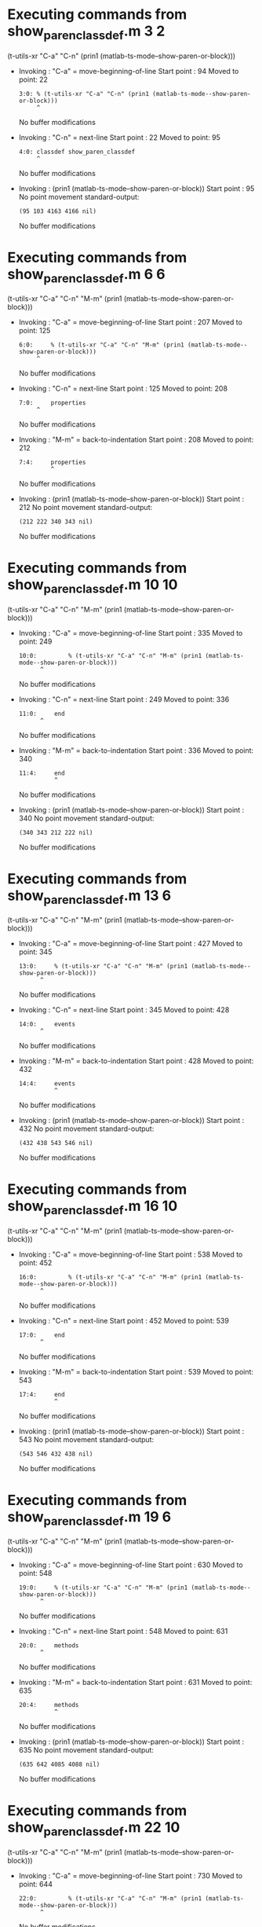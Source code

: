 #+startup: showall

* Executing commands from show_paren_classdef.m:3:2:

  (t-utils-xr "C-a" "C-n" (prin1 (matlab-ts-mode--show-paren-or-block)))

- Invoking      : "C-a" = move-beginning-of-line
  Start point   :   94
  Moved to point:   22
  : 3:0: % (t-utils-xr "C-a" "C-n" (prin1 (matlab-ts-mode--show-paren-or-block)))
  :      ^
  No buffer modifications

- Invoking      : "C-n" = next-line
  Start point   :   22
  Moved to point:   95
  : 4:0: classdef show_paren_classdef
  :      ^
  No buffer modifications

- Invoking      : (prin1 (matlab-ts-mode--show-paren-or-block))
  Start point   :   95
  No point movement
  standard-output:
  #+begin_example
(95 103 4163 4166 nil)
  #+end_example
  No buffer modifications

* Executing commands from show_paren_classdef.m:6:6:

  (t-utils-xr "C-a" "C-n" "M-m" (prin1 (matlab-ts-mode--show-paren-or-block)))

- Invoking      : "C-a" = move-beginning-of-line
  Start point   :  207
  Moved to point:  125
  : 6:0:     % (t-utils-xr "C-a" "C-n" "M-m" (prin1 (matlab-ts-mode--show-paren-or-block)))
  :      ^
  No buffer modifications

- Invoking      : "C-n" = next-line
  Start point   :  125
  Moved to point:  208
  : 7:0:     properties
  :      ^
  No buffer modifications

- Invoking      : "M-m" = back-to-indentation
  Start point   :  208
  Moved to point:  212
  : 7:4:     properties
  :          ^
  No buffer modifications

- Invoking      : (prin1 (matlab-ts-mode--show-paren-or-block))
  Start point   :  212
  No point movement
  standard-output:
  #+begin_example
(212 222 340 343 nil)
  #+end_example
  No buffer modifications

* Executing commands from show_paren_classdef.m:10:10:

  (t-utils-xr "C-a" "C-n" "M-m" (prin1 (matlab-ts-mode--show-paren-or-block)))

- Invoking      : "C-a" = move-beginning-of-line
  Start point   :  335
  Moved to point:  249
  : 10:0:         % (t-utils-xr "C-a" "C-n" "M-m" (prin1 (matlab-ts-mode--show-paren-or-block)))
  :       ^
  No buffer modifications

- Invoking      : "C-n" = next-line
  Start point   :  249
  Moved to point:  336
  : 11:0:     end
  :       ^
  No buffer modifications

- Invoking      : "M-m" = back-to-indentation
  Start point   :  336
  Moved to point:  340
  : 11:4:     end
  :           ^
  No buffer modifications

- Invoking      : (prin1 (matlab-ts-mode--show-paren-or-block))
  Start point   :  340
  No point movement
  standard-output:
  #+begin_example
(340 343 212 222 nil)
  #+end_example
  No buffer modifications

* Executing commands from show_paren_classdef.m:13:6:

  (t-utils-xr "C-a" "C-n" "M-m" (prin1 (matlab-ts-mode--show-paren-or-block)))

- Invoking      : "C-a" = move-beginning-of-line
  Start point   :  427
  Moved to point:  345
  : 13:0:     % (t-utils-xr "C-a" "C-n" "M-m" (prin1 (matlab-ts-mode--show-paren-or-block)))
  :       ^
  No buffer modifications

- Invoking      : "C-n" = next-line
  Start point   :  345
  Moved to point:  428
  : 14:0:     events
  :       ^
  No buffer modifications

- Invoking      : "M-m" = back-to-indentation
  Start point   :  428
  Moved to point:  432
  : 14:4:     events
  :           ^
  No buffer modifications

- Invoking      : (prin1 (matlab-ts-mode--show-paren-or-block))
  Start point   :  432
  No point movement
  standard-output:
  #+begin_example
(432 438 543 546 nil)
  #+end_example
  No buffer modifications

* Executing commands from show_paren_classdef.m:16:10:

  (t-utils-xr "C-a" "C-n" "M-m" (prin1 (matlab-ts-mode--show-paren-or-block)))

- Invoking      : "C-a" = move-beginning-of-line
  Start point   :  538
  Moved to point:  452
  : 16:0:         % (t-utils-xr "C-a" "C-n" "M-m" (prin1 (matlab-ts-mode--show-paren-or-block)))
  :       ^
  No buffer modifications

- Invoking      : "C-n" = next-line
  Start point   :  452
  Moved to point:  539
  : 17:0:     end
  :       ^
  No buffer modifications

- Invoking      : "M-m" = back-to-indentation
  Start point   :  539
  Moved to point:  543
  : 17:4:     end
  :           ^
  No buffer modifications

- Invoking      : (prin1 (matlab-ts-mode--show-paren-or-block))
  Start point   :  543
  No point movement
  standard-output:
  #+begin_example
(543 546 432 438 nil)
  #+end_example
  No buffer modifications

* Executing commands from show_paren_classdef.m:19:6:

  (t-utils-xr "C-a" "C-n" "M-m" (prin1 (matlab-ts-mode--show-paren-or-block)))

- Invoking      : "C-a" = move-beginning-of-line
  Start point   :  630
  Moved to point:  548
  : 19:0:     % (t-utils-xr "C-a" "C-n" "M-m" (prin1 (matlab-ts-mode--show-paren-or-block)))
  :       ^
  No buffer modifications

- Invoking      : "C-n" = next-line
  Start point   :  548
  Moved to point:  631
  : 20:0:     methods
  :       ^
  No buffer modifications

- Invoking      : "M-m" = back-to-indentation
  Start point   :  631
  Moved to point:  635
  : 20:4:     methods
  :           ^
  No buffer modifications

- Invoking      : (prin1 (matlab-ts-mode--show-paren-or-block))
  Start point   :  635
  No point movement
  standard-output:
  #+begin_example
(635 642 4085 4088 nil)
  #+end_example
  No buffer modifications

* Executing commands from show_paren_classdef.m:22:10:

  (t-utils-xr "C-a" "C-n" "M-m" (prin1 (matlab-ts-mode--show-paren-or-block)))

- Invoking      : "C-a" = move-beginning-of-line
  Start point   :  730
  Moved to point:  644
  : 22:0:         % (t-utils-xr "C-a" "C-n" "M-m" (prin1 (matlab-ts-mode--show-paren-or-block)))
  :       ^
  No buffer modifications

- Invoking      : "C-n" = next-line
  Start point   :  644
  Moved to point:  731
  : 23:0:         function foo(a)
  :       ^
  No buffer modifications

- Invoking      : "M-m" = back-to-indentation
  Start point   :  731
  Moved to point:  739
  : 23:8:         function foo(a)
  :               ^
  No buffer modifications

- Invoking      : (prin1 (matlab-ts-mode--show-paren-or-block))
  Start point   :  739
  No point movement
  standard-output:
  #+begin_example
(739 747 3994 3997 nil)
  #+end_example
  No buffer modifications

* Executing commands from show_paren_classdef.m:25:14:

  (t-utils-xr "C-a" "C-n" "M-m" (prin1 (matlab-ts-mode--show-paren-or-block)))

- Invoking      : "C-a" = move-beginning-of-line
  Start point   :  846
  Moved to point:  756
  : 25:0:             % (t-utils-xr "C-a" "C-n" "M-m" (prin1 (matlab-ts-mode--show-paren-or-block)))
  :       ^
  No buffer modifications

- Invoking      : "C-n" = next-line
  Start point   :  756
  Moved to point:  847
  : 26:0:             arguments
  :       ^
  No buffer modifications

- Invoking      : "M-m" = back-to-indentation
  Start point   :  847
  Moved to point:  859
  : 26:12:             arguments
  :                    ^
  No buffer modifications

- Invoking      : (prin1 (matlab-ts-mode--show-paren-or-block))
  Start point   :  859
  No point movement
  standard-output:
  #+begin_example
(859 868 990 993 nil)
  #+end_example
  No buffer modifications

* Executing commands from show_paren_classdef.m:28:14:

  (t-utils-xr "C-a" "C-n" "M-m" (prin1 (matlab-ts-mode--show-paren-or-block)))

- Invoking      : "C-a" = move-beginning-of-line
  Start point   :  977
  Moved to point:  887
  : 28:0:             % (t-utils-xr "C-a" "C-n" "M-m" (prin1 (matlab-ts-mode--show-paren-or-block)))
  :       ^
  No buffer modifications

- Invoking      : "C-n" = next-line
  Start point   :  887
  Moved to point:  978
  : 29:0:             end
  :       ^
  No buffer modifications

- Invoking      : "M-m" = back-to-indentation
  Start point   :  978
  Moved to point:  990
  : 29:12:             end
  :                    ^
  No buffer modifications

- Invoking      : (prin1 (matlab-ts-mode--show-paren-or-block))
  Start point   :  990
  No point movement
  standard-output:
  #+begin_example
(990 993 859 868 nil)
  #+end_example
  No buffer modifications

* Executing commands from show_paren_classdef.m:31:14:

  (t-utils-xr "C-a" "C-n" "M-m" (prin1 (matlab-ts-mode--show-paren-or-block)))

- Invoking      : "C-a" = move-beginning-of-line
  Start point   : 1085
  Moved to point:  995
  : 31:0:             % (t-utils-xr "C-a" "C-n" "M-m" (prin1 (matlab-ts-mode--show-paren-or-block)))
  :       ^
  No buffer modifications

- Invoking      : "C-n" = next-line
  Start point   :  995
  Moved to point: 1086
  : 32:0:             if a > 0
  :       ^
  No buffer modifications

- Invoking      : "M-m" = back-to-indentation
  Start point   : 1086
  Moved to point: 1098
  : 32:12:             if a > 0
  :                    ^
  No buffer modifications

- Invoking      : (prin1 (matlab-ts-mode--show-paren-or-block))
  Start point   : 1098
  No point movement
  standard-output:
  #+begin_example
(1098 1100 3895 3898 nil)
  #+end_example
  No buffer modifications

* Executing commands from show_paren_classdef.m:36:22:

  (t-utils-xr "C-a" "C-n" "M-m" (prin1 (matlab-ts-mode--show-paren-or-block)))

- Invoking      : "C-a" = move-beginning-of-line
  Start point   : 1296
  Moved to point: 1198
  : 36:0:                     % (t-utils-xr "C-a" "C-n" "M-m" (prin1 (matlab-ts-mode--show-paren-or-block)))
  :       ^
  No buffer modifications

- Invoking      : "C-n" = next-line
  Start point   : 1198
  Moved to point: 1297
  : 37:0:                     switch a
  :       ^
  No buffer modifications

- Invoking      : "M-m" = back-to-indentation
  Start point   : 1297
  Moved to point: 1317
  : 37:20:                     switch a
  :                            ^
  No buffer modifications

- Invoking      : (prin1 (matlab-ts-mode--show-paren-or-block))
  Start point   : 1317
  No point movement
  standard-output:
  #+begin_example
(1317 1323 2776 2779 nil)
  #+end_example
  No buffer modifications

* Executing commands from show_paren_classdef.m:38:24:

  (t-utils-xr "C-a" "C-n" "M-m" (prin1 (matlab-ts-mode--show-paren-or-block)))

- Invoking      : "C-a" = move-beginning-of-line
  Start point   : 1426
  Moved to point: 1326
  : 38:0:                       % (t-utils-xr "C-a" "C-n" "M-m" (prin1 (matlab-ts-mode--show-paren-or-block)))
  :       ^
  No buffer modifications

- Invoking      : "C-n" = next-line
  Start point   : 1326
  Moved to point: 1427
  : 39:0:                       case 11
  :       ^
  No buffer modifications

- Invoking      : "M-m" = back-to-indentation
  Start point   : 1427
  Moved to point: 1449
  : 39:22:                       case 11
  :                              ^
  No buffer modifications

- Invoking      : (prin1 (matlab-ts-mode--show-paren-or-block))
  Start point   : 1449
  No point movement
  standard-output:
  #+begin_example
(1449 1453 1317 1323 nil)
  #+end_example
  No buffer modifications

* Executing commands from show_paren_classdef.m:41:26:

  (t-utils-xr "C-a" "C-n" "M-m" (prin1 (matlab-ts-mode--show-paren-or-block)))

- Invoking      : "C-a" = move-beginning-of-line
  Start point   : 1599
  Moved to point: 1497
  : 41:0:                         % (t-utils-xr "C-a" "C-n" "M-m" (prin1 (matlab-ts-mode--show-paren-or-block)))
  :       ^
  No buffer modifications

- Invoking      : "C-n" = next-line
  Start point   : 1497
  Moved to point: 1600
  : 42:0:                         for idx=1:a
  :       ^
  No buffer modifications

- Invoking      : "M-m" = back-to-indentation
  Start point   : 1600
  Moved to point: 1624
  : 42:24:                         for idx=1:a
  :                                ^
  No buffer modifications

- Invoking      : (prin1 (matlab-ts-mode--show-paren-or-block))
  Start point   : 1624
  No point movement
  standard-output:
  #+begin_example
(1624 1627 1806 1809 nil)
  #+end_example
  No buffer modifications

* Executing commands from show_paren_classdef.m:44:30:

  (t-utils-xr "C-a" "C-n" "M-m" (prin1 (matlab-ts-mode--show-paren-or-block)))

- Invoking      : "C-a" = move-beginning-of-line
  Start point   : 1781
  Moved to point: 1675
  : 44:0:                             % (t-utils-xr "C-a" "C-n" "M-m" (prin1 (matlab-ts-mode--show-paren-or-block)))
  :       ^
  No buffer modifications

- Invoking      : "C-n" = next-line
  Start point   : 1675
  Moved to point: 1782
  : 45:0:                         end
  :       ^
  No buffer modifications

- Invoking      : "M-m" = back-to-indentation
  Start point   : 1782
  Moved to point: 1806
  : 45:24:                         end
  :                                ^
  No buffer modifications

- Invoking      : (prin1 (matlab-ts-mode--show-paren-or-block))
  Start point   : 1806
  No point movement
  standard-output:
  #+begin_example
(1806 1809 1624 1627 nil)
  #+end_example
  No buffer modifications

* Executing commands from show_paren_classdef.m:47:26:

  (t-utils-xr "C-a" "C-n" "M-m" (prin1 (matlab-ts-mode--show-paren-or-block)))

- Invoking      : "C-a" = move-beginning-of-line
  Start point   : 1913
  Moved to point: 1811
  : 47:0:                         % (t-utils-xr "C-a" "C-n" "M-m" (prin1 (matlab-ts-mode--show-paren-or-block)))
  :       ^
  No buffer modifications

- Invoking      : "C-n" = next-line
  Start point   : 1811
  Moved to point: 1914
  : 48:0:                         parfor idx=1:a
  :       ^
  No buffer modifications

- Invoking      : "M-m" = back-to-indentation
  Start point   : 1914
  Moved to point: 1938
  : 48:24:                         parfor idx=1:a
  :                                ^
  No buffer modifications

- Invoking      : (prin1 (matlab-ts-mode--show-paren-or-block))
  Start point   : 1938
  No point movement
  standard-output:
  #+begin_example
(1938 1944 2123 2126 nil)
  #+end_example
  No buffer modifications

* Executing commands from show_paren_classdef.m:50:30:

  (t-utils-xr "C-a" "C-n" "M-m" (prin1 (matlab-ts-mode--show-paren-or-block)))

- Invoking      : "C-a" = move-beginning-of-line
  Start point   : 2098
  Moved to point: 1992
  : 50:0:                             % (t-utils-xr "C-a" "C-n" "M-m" (prin1 (matlab-ts-mode--show-paren-or-block)))
  :       ^
  No buffer modifications

- Invoking      : "C-n" = next-line
  Start point   : 1992
  Moved to point: 2099
  : 51:0:                         end
  :       ^
  No buffer modifications

- Invoking      : "M-m" = back-to-indentation
  Start point   : 2099
  Moved to point: 2123
  : 51:24:                         end
  :                                ^
  No buffer modifications

- Invoking      : (prin1 (matlab-ts-mode--show-paren-or-block))
  Start point   : 2123
  No point movement
  standard-output:
  #+begin_example
(2123 2126 1938 1941 nil)
  #+end_example
  No buffer modifications

* Executing commands from show_paren_classdef.m:53:26:

  (t-utils-xr "C-a" "C-n" "M-m" (prin1 (matlab-ts-mode--show-paren-or-block)))

- Invoking      : "C-a" = move-beginning-of-line
  Start point   : 2261
  Moved to point: 2159
  : 53:0:                         % (t-utils-xr "C-a" "C-n" "M-m" (prin1 (matlab-ts-mode--show-paren-or-block)))
  :       ^
  No buffer modifications

- Invoking      : "C-n" = next-line
  Start point   : 2159
  Moved to point: 2262
  : 54:0:                         while idx < a
  :       ^
  No buffer modifications

- Invoking      : "M-m" = back-to-indentation
  Start point   : 2262
  Moved to point: 2286
  : 54:24:                         while idx < a
  :                                ^
  No buffer modifications

- Invoking      : (prin1 (matlab-ts-mode--show-paren-or-block))
  Start point   : 2286
  No point movement
  standard-output:
  #+begin_example
(2286 2291 2474 2477 nil)
  #+end_example
  No buffer modifications

* Executing commands from show_paren_classdef.m:56:30:

  (t-utils-xr "C-a" "C-n" "M-m" (prin1 (matlab-ts-mode--show-paren-or-block)))

- Invoking      : "C-a" = move-beginning-of-line
  Start point   : 2449
  Moved to point: 2343
  : 56:0:                             % (t-utils-xr "C-a" "C-n" "M-m" (prin1 (matlab-ts-mode--show-paren-or-block)))
  :       ^
  No buffer modifications

- Invoking      : "C-n" = next-line
  Start point   : 2343
  Moved to point: 2450
  : 57:0:                         end
  :       ^
  No buffer modifications

- Invoking      : "M-m" = back-to-indentation
  Start point   : 2450
  Moved to point: 2474
  : 57:24:                         end
  :                                ^
  No buffer modifications

- Invoking      : (prin1 (matlab-ts-mode--show-paren-or-block))
  Start point   : 2474
  No point movement
  standard-output:
  #+begin_example
(2474 2477 2286 2291 nil)
  #+end_example
  No buffer modifications

* Executing commands from show_paren_classdef.m:58:26:

  (t-utils-xr "C-a" "C-n" "M-m" (prin1 (matlab-ts-mode--show-paren-or-block)))

- Invoking      : "C-a" = move-beginning-of-line
  Start point   : 2580
  Moved to point: 2478
  : 58:0:                         % (t-utils-xr "C-a" "C-n" "M-m" (prin1 (matlab-ts-mode--show-paren-or-block)))
  :       ^
  No buffer modifications

- Invoking      : "C-n" = next-line
  Start point   : 2478
  Moved to point: 2581
  : 59:0:                       otherwise
  :       ^
  No buffer modifications

- Invoking      : "M-m" = back-to-indentation
  Start point   : 2581
  Moved to point: 2603
  : 59:22:                       otherwise
  :                              ^
  No buffer modifications

- Invoking      : (prin1 (matlab-ts-mode--show-paren-or-block))
  Start point   : 2603
  No point movement
  standard-output:
  #+begin_example
(2603 2612 1317 1323 nil)
  #+end_example
  No buffer modifications

* Executing commands from show_paren_classdef.m:61:26:

  (t-utils-xr "C-a" "C-n" "M-m" (prin1 (matlab-ts-mode--show-paren-or-block)))

- Invoking      : "C-a" = move-beginning-of-line
  Start point   : 2755
  Moved to point: 2653
  : 61:0:                         % (t-utils-xr "C-a" "C-n" "M-m" (prin1 (matlab-ts-mode--show-paren-or-block)))
  :       ^
  No buffer modifications

- Invoking      : "C-n" = next-line
  Start point   : 2653
  Moved to point: 2756
  : 62:0:                     end
  :       ^
  No buffer modifications

- Invoking      : "M-m" = back-to-indentation
  Start point   : 2756
  Moved to point: 2776
  : 62:20:                     end
  :                            ^
  No buffer modifications

- Invoking      : (prin1 (matlab-ts-mode--show-paren-or-block))
  Start point   : 2776
  No point movement
  standard-output:
  #+begin_example
(2776 2779 1317 1323 nil)
  #+end_example
  No buffer modifications

* Executing commands from show_paren_classdef.m:63:22:

  (t-utils-xr "C-a" "C-n" "M-m" (prin1 (matlab-ts-mode--show-paren-or-block)))

- Invoking      : "C-a" = move-beginning-of-line
  Start point   : 2878
  Moved to point: 2780
  : 63:0:                     % (t-utils-xr "C-a" "C-n" "M-m" (prin1 (matlab-ts-mode--show-paren-or-block)))
  :       ^
  No buffer modifications

- Invoking      : "C-n" = next-line
  Start point   : 2780
  Moved to point: 2879
  : 64:0:                 elseif a > 11
  :       ^
  No buffer modifications

- Invoking      : "M-m" = back-to-indentation
  Start point   : 2879
  Moved to point: 2895
  : 64:16:                 elseif a > 11
  :                        ^
  No buffer modifications

- Invoking      : (prin1 (matlab-ts-mode--show-paren-or-block))
  Start point   : 2895
  No point movement
  standard-output:
  #+begin_example
(2895 2901 1152 1154 nil)
  #+end_example
  No buffer modifications

* Executing commands from show_paren_classdef.m:66:22:

  (t-utils-xr "C-a" "C-n" "M-m" (prin1 (matlab-ts-mode--show-paren-or-block)))

- Invoking      : "C-a" = move-beginning-of-line
  Start point   : 3042
  Moved to point: 2944
  : 66:0:                     % (t-utils-xr "C-a" "C-n" "M-m" (prin1 (matlab-ts-mode--show-paren-or-block)))
  :       ^
  No buffer modifications

- Invoking      : "C-n" = next-line
  Start point   : 2944
  Moved to point: 3043
  : 67:0:                 else
  :       ^
  No buffer modifications

- Invoking      : "M-m" = back-to-indentation
  Start point   : 3043
  Moved to point: 3059
  : 67:16:                 else
  :                        ^
  No buffer modifications

- Invoking      : (prin1 (matlab-ts-mode--show-paren-or-block))
  Start point   : 3059
  No point movement
  standard-output:
  #+begin_example
(3059 3063 1152 1154 nil)
  #+end_example
  No buffer modifications

* Executing commands from show_paren_classdef.m:69:22:

  (t-utils-xr "C-a" "C-n" "M-m" (prin1 (matlab-ts-mode--show-paren-or-block)))

- Invoking      : "C-a" = move-beginning-of-line
  Start point   : 3198
  Moved to point: 3100
  : 69:0:                     % (t-utils-xr "C-a" "C-n" "M-m" (prin1 (matlab-ts-mode--show-paren-or-block)))
  :       ^
  No buffer modifications

- Invoking      : "C-n" = next-line
  Start point   : 3100
  Moved to point: 3199
  : 70:0:                     try
  :       ^
  No buffer modifications

- Invoking      : "M-m" = back-to-indentation
  Start point   : 3199
  Moved to point: 3219
  : 70:20:                     try
  :                            ^
  No buffer modifications

- Invoking      : (prin1 (matlab-ts-mode--show-paren-or-block))
  Start point   : 3219
  No point movement
  standard-output:
  #+begin_example
(3219 3222 3562 3565 nil)
  #+end_example
  No buffer modifications

* Executing commands from show_paren_classdef.m:72:26:

  (t-utils-xr "C-a" "C-n" "M-m" (prin1 (matlab-ts-mode--show-paren-or-block)))

- Invoking      : "C-a" = move-beginning-of-line
  Start point   : 3363
  Moved to point: 3261
  : 72:0:                         % (t-utils-xr "C-a" "C-n" "M-m" (prin1 (matlab-ts-mode--show-paren-or-block)))
  :       ^
  No buffer modifications

- Invoking      : "C-n" = next-line
  Start point   : 3261
  Moved to point: 3364
  : 73:0:                     catch ME
  :       ^
  No buffer modifications

- Invoking      : "M-m" = back-to-indentation
  Start point   : 3364
  Moved to point: 3384
  : 73:20:                     catch ME
  :                            ^
  No buffer modifications

- Invoking      : (prin1 (matlab-ts-mode--show-paren-or-block))
  Start point   : 3384
  No point movement
  standard-output:
  #+begin_example
(3384 3389 3219 3222 nil)
  #+end_example
  No buffer modifications

* Executing commands from show_paren_classdef.m:75:26:

  (t-utils-xr "C-a" "C-n" "M-m" (prin1 (matlab-ts-mode--show-paren-or-block)))

- Invoking      : "C-a" = move-beginning-of-line
  Start point   : 3541
  Moved to point: 3439
  : 75:0:                         % (t-utils-xr "C-a" "C-n" "M-m" (prin1 (matlab-ts-mode--show-paren-or-block)))
  :       ^
  No buffer modifications

- Invoking      : "C-n" = next-line
  Start point   : 3439
  Moved to point: 3542
  : 76:0:                     end
  :       ^
  No buffer modifications

- Invoking      : "M-m" = back-to-indentation
  Start point   : 3542
  Moved to point: 3562
  : 76:20:                     end
  :                            ^
  No buffer modifications

- Invoking      : (prin1 (matlab-ts-mode--show-paren-or-block))
  Start point   : 3562
  No point movement
  standard-output:
  #+begin_example
(3562 3565 3219 3222 nil)
  #+end_example
  No buffer modifications

* Executing commands from show_paren_classdef.m:79:18:

  (t-utils-xr "C-a" "C-n" "M-m" (prin1 (matlab-ts-mode--show-paren-or-block)))

- Invoking      : "C-a" = move-beginning-of-line
  Start point   : 3681
  Moved to point: 3587
  : 79:0:                 % (t-utils-xr "C-a" "C-n" "M-m" (prin1 (matlab-ts-mode--show-paren-or-block)))
  :       ^
  No buffer modifications

- Invoking      : "C-n" = next-line
  Start point   : 3587
  Moved to point: 3682
  : 80:0:             elseif a == 0
  :       ^
  No buffer modifications

- Invoking      : "M-m" = back-to-indentation
  Start point   : 3682
  Moved to point: 3694
  : 80:12:             elseif a == 0
  :                    ^
  No buffer modifications

- Invoking      : (prin1 (matlab-ts-mode--show-paren-or-block))
  Start point   : 3694
  No point movement
  standard-output:
  #+begin_example
(3694 3700 1098 1100 nil)
  #+end_example
  No buffer modifications

* Executing commands from show_paren_classdef.m:84:18:

  (t-utils-xr "C-a" "C-n" "M-m" (prin1 (matlab-ts-mode--show-paren-or-block)))

- Invoking      : "C-a" = move-beginning-of-line
  Start point   : 3882
  Moved to point: 3788
  : 84:0:                 % (t-utils-xr "C-a" "C-n" "M-m" (prin1 (matlab-ts-mode--show-paren-or-block)))
  :       ^
  No buffer modifications

- Invoking      : "C-n" = next-line
  Start point   : 3788
  Moved to point: 3883
  : 85:0:             end
  :       ^
  No buffer modifications

- Invoking      : "M-m" = back-to-indentation
  Start point   : 3883
  Moved to point: 3895
  : 85:12:             end
  :                    ^
  No buffer modifications

- Invoking      : (prin1 (matlab-ts-mode--show-paren-or-block))
  Start point   : 3895
  No point movement
  standard-output:
  #+begin_example
(3895 3898 1098 1100 nil)
  #+end_example
  No buffer modifications

* Executing commands from show_paren_classdef.m:86:10:

  (t-utils-xr "C-a" "C-n" "M-m" (prin1 (matlab-ts-mode--show-paren-or-block)))

- Invoking      : "C-a" = move-beginning-of-line
  Start point   : 3985
  Moved to point: 3899
  : 86:0:         % (t-utils-xr "C-a" "C-n" "M-m" (prin1 (matlab-ts-mode--show-paren-or-block)))
  :       ^
  No buffer modifications

- Invoking      : "C-n" = next-line
  Start point   : 3899
  Moved to point: 3986
  : 87:0:         end
  :       ^
  No buffer modifications

- Invoking      : "M-m" = back-to-indentation
  Start point   : 3986
  Moved to point: 3994
  : 87:8:         end
  :               ^
  No buffer modifications

- Invoking      : (prin1 (matlab-ts-mode--show-paren-or-block))
  Start point   : 3994
  No point movement
  standard-output:
  #+begin_example
(3994 3997 739 747 nil)
  #+end_example
  No buffer modifications

* Executing commands from show_paren_classdef.m:88:6:

  (t-utils-xr "C-a" "C-n" "M-m" (prin1 (matlab-ts-mode--show-paren-or-block)))

- Invoking      : "C-a" = move-beginning-of-line
  Start point   : 4080
  Moved to point: 3998
  : 88:0:     % (t-utils-xr "C-a" "C-n" "M-m" (prin1 (matlab-ts-mode--show-paren-or-block)))
  :       ^
  No buffer modifications

- Invoking      : "C-n" = next-line
  Start point   : 3998
  Moved to point: 4081
  : 89:0:     end
  :       ^
  No buffer modifications

- Invoking      : "M-m" = back-to-indentation
  Start point   : 4081
  Moved to point: 4085
  : 89:4:     end
  :           ^
  No buffer modifications

- Invoking      : (prin1 (matlab-ts-mode--show-paren-or-block))
  Start point   : 4085
  No point movement
  standard-output:
  #+begin_example
(4085 4088 635 642 nil)
  #+end_example
  No buffer modifications

* Executing commands from show_paren_classdef.m:91:2:

  (t-utils-xr "C-a" "C-n" (prin1 (matlab-ts-mode--show-paren-or-block)))

- Invoking      : "C-a" = move-beginning-of-line
  Start point   : 4162
  Moved to point: 4090
  : 91:0: % (t-utils-xr "C-a" "C-n" (prin1 (matlab-ts-mode--show-paren-or-block)))
  :       ^
  No buffer modifications

- Invoking      : "C-n" = next-line
  Start point   : 4090
  Moved to point: 4163
  : 92:0: end
  :       ^
  No buffer modifications

- Invoking      : (prin1 (matlab-ts-mode--show-paren-or-block))
  Start point   : 4163
  No point movement
  standard-output:
  #+begin_example
(4163 4166 95 103 nil)
  #+end_example
  No buffer modifications
